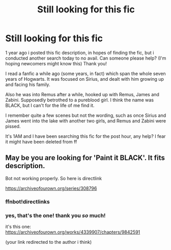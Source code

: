 #+TITLE: Still looking for this fic

* Still looking for this fic
:PROPERTIES:
:Author: ottaviocoelho
:Score: 5
:DateUnix: 1571097984.0
:DateShort: 2019-Oct-15
:FlairText: What's That Fic?
:END:
1 year ago i posted this fic description, in hopes of finding the fic, but i conducted another search today to no avail. Can someone please help? (I'm hoping newcomers might know this) Thank you!

I read a fanfic a while ago (some years, in fact) which span the whole seven years of Hogwarts. It was focused on Sirius, and dealt with him growing up and facing his family.

Also he was into Remus after a while, hooked up with Remus, James and Zabini. Supposedly betrothed to a pureblood girl. I think the name was BLACK, but I can't for the life of me find it.

I remember quite a few scenes but not the wording, such as once Sirius and James went into the lake with another two girls, and Remus and Zabini were pissed.

It's 1AM and I have been searching this fic for the post hour, any help? I fear it might have been deleted from ff


** May be you are looking for 'Paint it BLACK'. It fits description.

Bot not working properly. So here is directlink

[[https://archiveofourown.org/series/308796]]
:PROPERTIES:
:Author: kprasad13
:Score: 2
:DateUnix: 1571117042.0
:DateShort: 2019-Oct-15
:END:

*** ffnbot!directlinks
:PROPERTIES:
:Author: kprasad13
:Score: 1
:DateUnix: 1571117334.0
:DateShort: 2019-Oct-15
:END:


*** yes, that's the one! thank you /so/ much!

it's this one: [[https://archiveofourown.org/works/4339907/chapters/9842591]]

(your link redirected to the author i think)
:PROPERTIES:
:Author: ottaviocoelho
:Score: 1
:DateUnix: 1571436578.0
:DateShort: 2019-Oct-19
:END:

